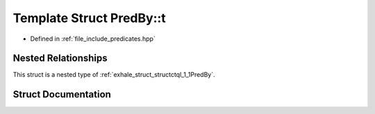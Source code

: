 .. _exhale_struct_structctql_1_1PredBy_1_1t:

Template Struct PredBy::t
=========================

- Defined in :ref:`file_include_predicates.hpp`


Nested Relationships
--------------------

This struct is a nested type of :ref:`exhale_struct_structctql_1_1PredBy`.


Struct Documentation
--------------------


.. doxygenstruct:: ctql::PredBy::t
   :project: ctql
   :members:
   :protected-members:
   :undoc-members: